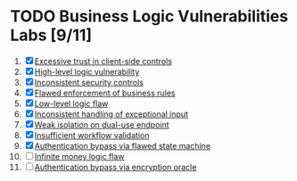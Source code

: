 #+AUTHOR: [[https://github.com/touhidulshawan][Touhidul Shawan]]
#+DESCRIPTION: Labs index of Business Logic Vulnerabilities 
#+DATE: 2023-08-20 Sun
#+OPTIONS: toc:2

* TODO Business Logic Vulnerabilities Labs [9/11]
1. [X] [[./lab1.org][Excessive trust in client-side controls]]
2. [X] [[./lab2.org][High-level logic vulnerability]]
3. [X] [[./lab3.org][Inconsistent security controls]]
4. [X] [[./lab4.org][Flawed enforcement of business rules]]
5. [X] [[./lab5.org][Low-level logic flaw]]
6. [X] [[./lab6.org][Inconsistent handling of exceptional input]]
7. [X] [[./lab7.org][Weak isolation on dual-use endpoint]]
8. [X] [[./lab8.org][Insufficient workflow validation]]
9. [X] [[./lab9.org][Authentication bypass via flawed state machine]]
10. [ ] [[./lab10.org][Infinite money logic flaw]]
11. [ ] [[./lab11.org][Authentication bypass via encryption oracle]]
